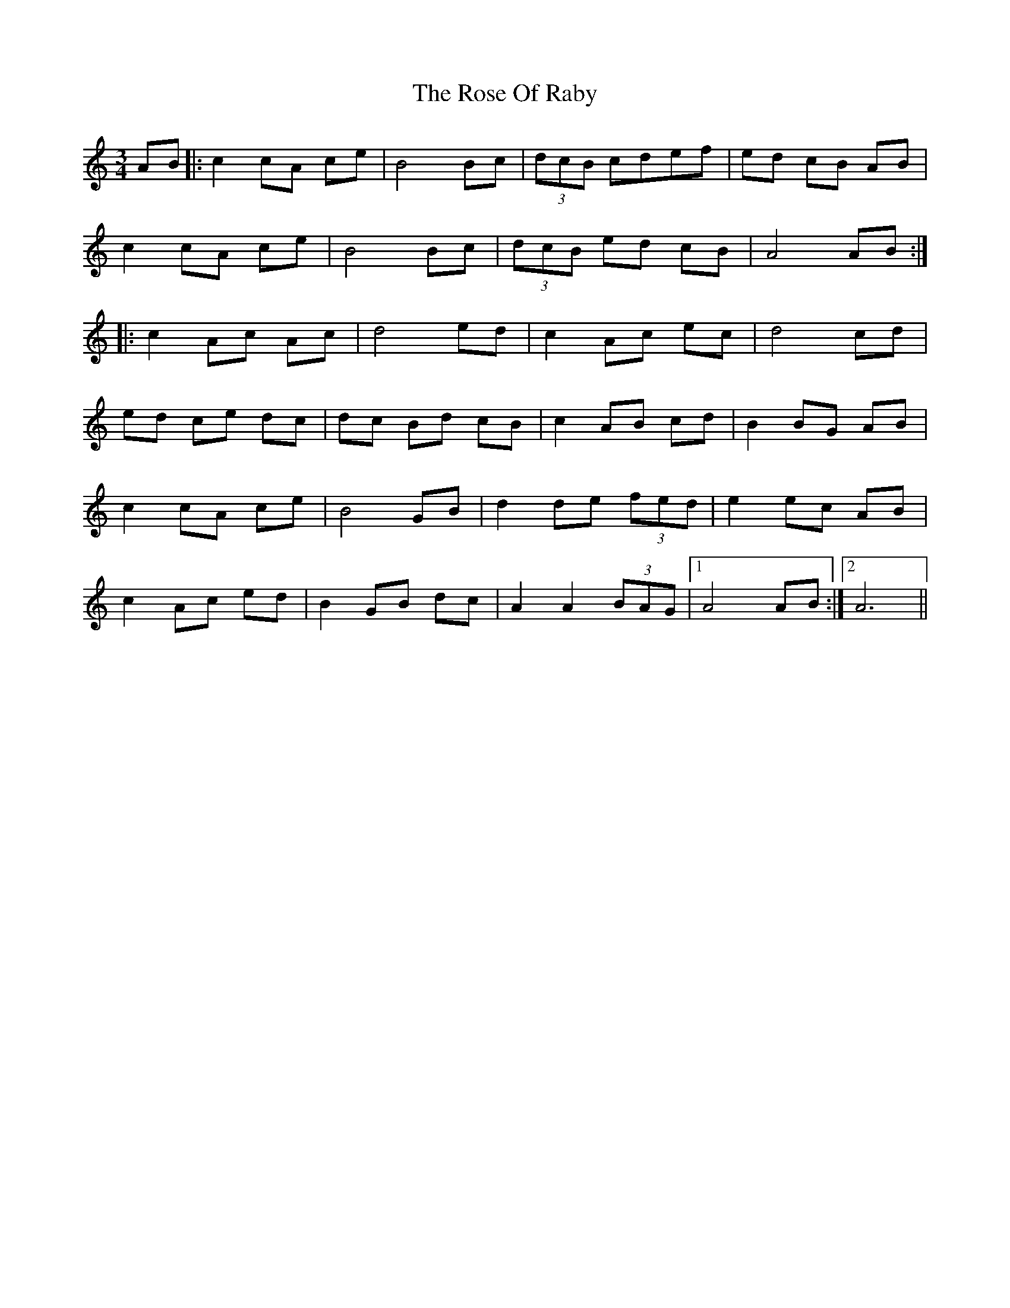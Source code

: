 X:1
T: Rose Of Raby, The
M: 3/4
L: 1/8
R: mazurka
K:Amin
AB|:c2 cA ce|B4 Bc|(3dcB cdef|ed cB AB|
c2 cA ce|B4 Bc|(3dcB ed cB|A4 AB:|
|:c2Ac Ac|d4 ed|c2 Ac ec|d4 cd|
ed ce dc|dc Bd cB|c2 AB cd|B2 BG AB|
c2 cA ce|B4 GB|d2 de (3fed|e2 ec AB|
c2 Ac ed|B2 GB dc|A2 A2 (3BAG|1A4 AB:|2 A6||
